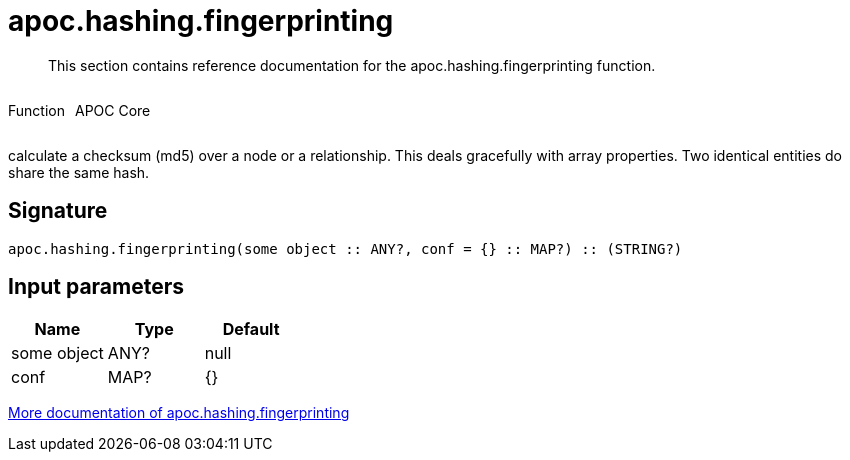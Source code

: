 ////
This file is generated by DocsTest, so don't change it!
////

= apoc.hashing.fingerprinting
:description: This section contains reference documentation for the apoc.hashing.fingerprinting function.

[abstract]
--
{description}
--

++++
<div style='display:flex'>
<div class='paragraph type function'><p>Function</p></div>
<div class='paragraph release core' style='margin-left:10px;'><p>APOC Core</p></div>
</div>
++++

calculate a checksum (md5) over a node or a relationship. This deals gracefully with array properties. Two identical entities do share the same hash.

== Signature

[source]
----
apoc.hashing.fingerprinting(some object :: ANY?, conf = {} :: MAP?) :: (STRING?)
----

== Input parameters
[.procedures, opts=header]
|===
| Name | Type | Default 
|some object|ANY?|null
|conf|MAP?|{}
|===

xref::comparing-graphs/fingerprinting.adoc[More documentation of apoc.hashing.fingerprinting,role=more information]

